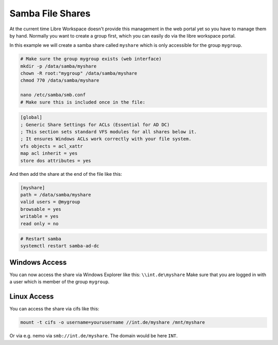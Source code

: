 *****************
Samba File Shares
*****************

At the current time Libre Workspace doesn't provide this management in the web portal yet so you have to manage them by hand.
Normally you want to create a group first, which you can easily do via the libre workspace portal.

In this example we will create a samba share called ``myshare`` which is only accessible for the group ``mygroup``.

.. code-block:: bash

    # Make sure the group mygroup exists (web interface)
    mkdir -p /data/samba/myshare
    chown -R root:"mygroup" /data/samba/myshare
    chmod 770 /data/samba/myshare

    nano /etc/samba/smb.conf
    # Make sure this is included once in the file:

.. code-block:: ini

    [global]
    ; Generic Share Settings for ACLs (Essential for AD DC)
    ; This section sets standard VFS modules for all shares below it.
    ; It ensures Windows ACLs work correctly with your file system.
    vfs objects = acl_xattr
    map acl inherit = yes
    store dos attributes = yes


And then add the share at the end of the file like this:

.. code-block:: ini
  
    [myshare]
    path = /data/samba/myshare
    valid users = @mygroup
    browsable = yes
    writable = yes
    read only = no


.. code-block:: bash

    # Restart samba
    systemctl restart samba-ad-dc


Windows Access
==============

You can now access the share via Windows Explorer like this: ``\\int.de\myshare``
Make sure that you are logged in with a user which is member of the group ``mygroup``.


Linux Access
============

You can access the share via cifs like this:

.. code-block:: bash

    mount -t cifs -o username=yourusername //int.de/myshare /mnt/myshare


Or via e.g. nemo via ``smb://int.de/myshare``.
The domain would be here ``INT``.